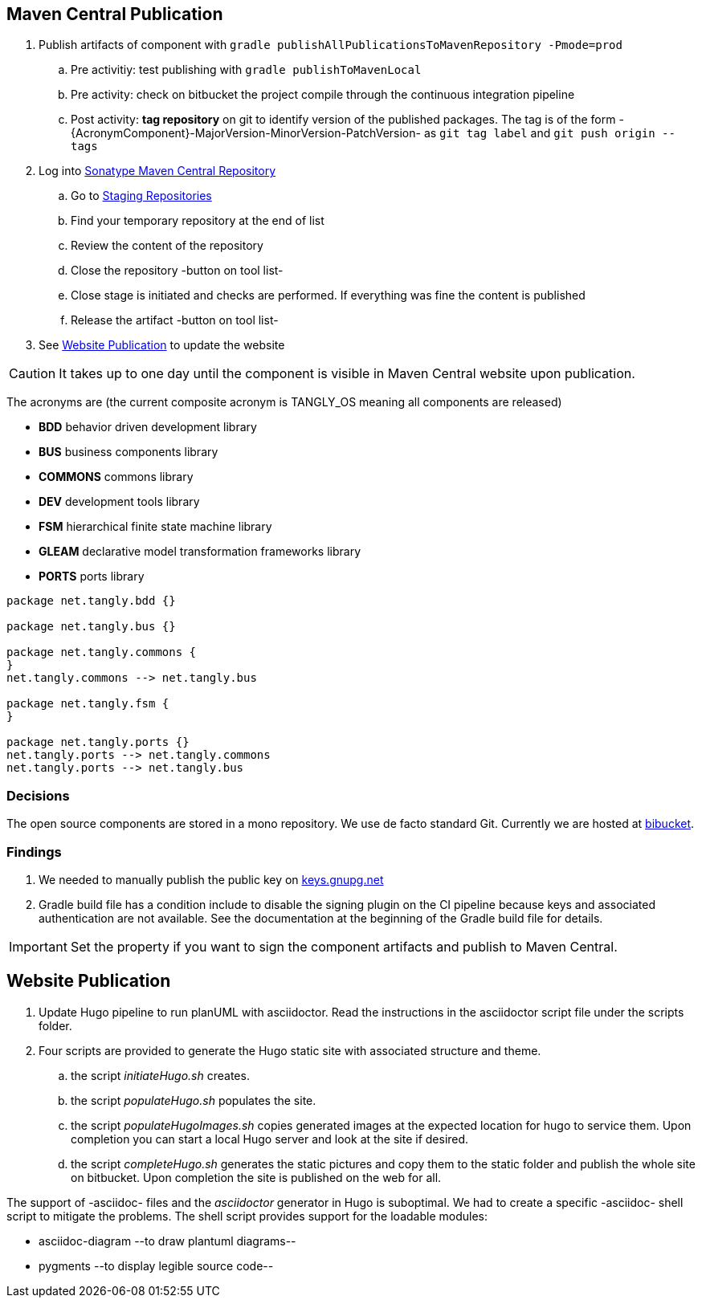 :company: https://www.tangly.net/[tangly llc]
:copyright: CC-BY-SA 4.0
:icons: font
:source-highlighter: pygments
:pygments-style: manni

== Maven Central Publication

. Publish artifacts of component with ``gradle publishAllPublicationsToMavenRepository -Pmode=prod``
.. Pre activitiy: test publishing with ``gradle publishToMavenLocal``
.. Pre activity: check on bitbucket the project compile through the continuous integration pipeline
.. Post activity: *tag repository* on git to identify version of the published packages.
The tag is of the form -{AcronymComponent}-MajorVersion-MinorVersion-PatchVersion- as
``git tag label`` and ``git push origin --tags``
. Log into https://oss.sonatype.org/#welcome[Sonatype Maven Central Repository]
.. Go to https://oss.sonatype.org/#stagingRepositories[Staging Repositories]
.. Find your temporary repository at the end of list
.. Review the content of the repository
.. Close the repository -button on tool list-
.. Close stage is initiated and checks are performed.
If everything was fine the content is published
.. Release the artifact -button on tool list-
. See <<website-publication>> to update the website

[CAUTION]
====
It takes up to one day until the component is visible in Maven Central website upon publication.
====

The acronyms are (the current composite acronym is TANGLY_OS meaning all components are released)

* *BDD* behavior driven development library
* *BUS* business components library
* *COMMONS* commons library
* *DEV* development tools library
* *FSM* hierarchical finite state machine library
* *GLEAM* declarative model transformation frameworks library
* *PORTS* ports library

[plantuml,tangly-componentsDependencies,svg]
....
package net.tangly.bdd {}

package net.tangly.bus {}

package net.tangly.commons {
}
net.tangly.commons --> net.tangly.bus

package net.tangly.fsm {
}

package net.tangly.ports {}
net.tangly.ports --> net.tangly.commons
net.tangly.ports --> net.tangly.bus
....

=== Decisions

The open source components are stored in a mono repository.
We use de facto standard Git.
Currently we are hosted at https://bitbucket.org[bibucket].

=== Findings

. We needed to manually publish the public key on http://keys.gnupg.net[keys.gnupg.net]
. Gradle build file has a condition include to disable the signing plugin on the CI pipeline because keys and associated authentication are not available.
See the documentation at the beginning of the Gradle build file for details.

IMPORTANT: Set the property if you want to sign the component artifacts and publish to Maven Central.

[#website-publication]
== Website Publication

. Update Hugo pipeline to run planUML with asciidoctor.
Read the instructions in the asciidoctor script file under the scripts folder.
. Four scripts are provided to generate the Hugo static site with associated structure and theme.
.. the script _initiateHugo.sh_ creates.
.. the script _populateHugo.sh_ populates the site.
.. the script _populateHugoImages.sh_ copies generated images at the expected location for hugo to service them.
Upon completion you can start a local Hugo server and look at the site if desired.
.. the script _completeHugo.sh_ generates the static pictures and copy them to the static folder and publish the whole site on bitbucket.
Upon completion the site is published on the web for all.

The support of -asciidoc- files and the _asciidoctor_ generator in Hugo is suboptimal.
We had to create a specific -asciidoc- shell script to mitigate the problems.
The shell script provides support for the loadable modules:

* asciidoc-diagram --to draw plantuml diagrams--
* pygments --to display legible source code--